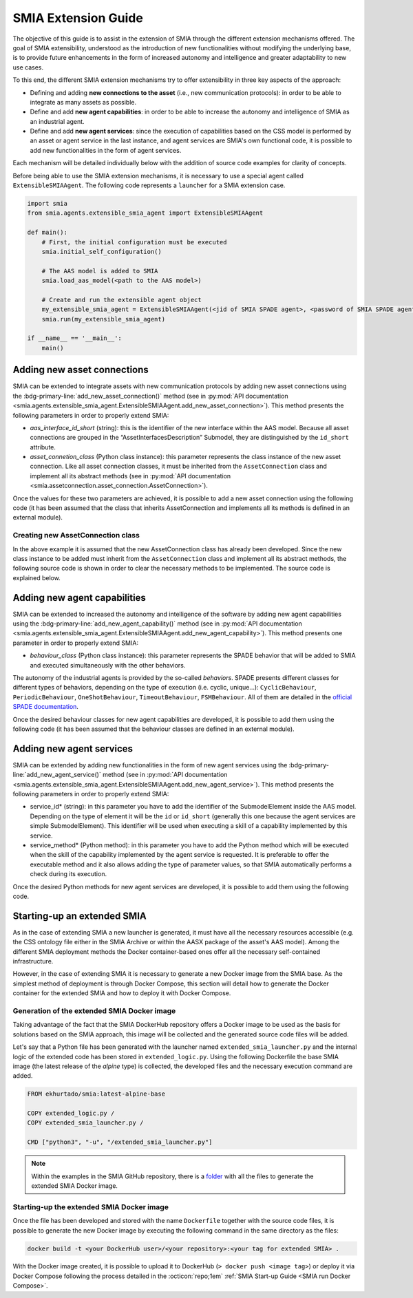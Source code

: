 SMIA Extension Guide
====================

.. _SMIA Extension Guide:

The objective of this guide is to assist in the extension of SMIA through the different extension mechanisms offered. The goal of SMIA extensibility, understood as the introduction of new functionalities without modifying the underlying base, is to provide future enhancements in the form of increased autonomy and intelligence and greater adaptability to new use cases.

To this end, the different SMIA extension mechanisms try to offer extensibility in three key aspects of the approach:

- Defining and adding **new connections to the asset** (i.e., new communication protocols): in order to be able to integrate as many assets as possible.
- Define and add **new agent capabilities**: in order to be able to increase the autonomy and intelligence of SMIA as an industrial agent.
- Define and add **new agent services**: since the execution of capabilities based on the CSS model is performed by an asset or agent service in the last instance, and agent services are SMIA's own functional code, it is possible to add new functionalities in the form of agent services.

Each mechanism will be detailed individually below with the addition of source code examples for clarity of concepts.

Before being able to use the SMIA extension mechanisms, it is necessary to use a special agent called ``ExtensibleSMIAAgent``. The following code represents a ``launcher`` for a SMIA extension case.

.. code:: python

    import smia
    from smia.agents.extensible_smia_agent import ExtensibleSMIAAgent

    def main():
        # First, the initial configuration must be executed
        smia.initial_self_configuration()

        # The AAS model is added to SMIA
        smia.load_aas_model(<path to the AAS model>)

        # Create and run the extensible agent object
        my_extensible_smia_agent = ExtensibleSMIAAgent(<jid of SMIA SPADE agent>, <password of SMIA SPADE agent>)
        smia.run(my_extensible_smia_agent)

    if __name__ == '__main__':
        main()

.. seealso::

    The ExtensibleSMIAAgent source code is available within the API documentation section: :py:mod:`smia.agents.extensible_smia_agent.ExtensibleSMIAAgent`.

Adding new asset connections
----------------------------

SMIA can be extended to integrate assets with new communication protocols by adding new asset connections using the :bdg-primary-line:`add_new_asset_connection()` method (see in :py:mod:`API documentation <smia.agents.extensible_smia_agent.ExtensibleSMIAAgent.add_new_asset_connection>`). This method presents the following parameters in order to properly extend SMIA:

- *aas_interface_id_short* (string): this is the identifier of the new interface within the AAS model. Because all asset connections are grouped in the “AssetInterfacesDescription” Submodel, they are distinguished by the ``id_short`` attribute.
- *asset_connetion_class* (Python class instance): this parameter represents the class instance of the new asset connection. Like all asset connection classes, it must be inherited from the ``AssetConnection`` class and implement all its abstract methods (see in :py:mod:`API documentation <smia.assetconnection.asset_connection.AssetConnection>`).

Once the values for these two parameters are achieved, it is possible to add a new asset connection using the following code (it has been assumed that the class that inherits AssetConnection and implements all its methods is defined in an external module).

.. dropdown:: Source code example for adding a new asset connection
    :octicon:`code;1em;sd-text-primary`

    .. code:: python

        import smia
        from smia.agents.extensible_smia_agent import ExtensibleSMIAAgent
        from my_asset_connections import NewAssetConnection

        def main():
            smia.initial_self_configuration()
            smia.load_aas_model(<path to the AAS model>)
            my_extensible_smia_agent = ExtensibleSMIAAgent(<jid of SMIA SPADE agent>, <password of SMIA SPADE agent>)

            # The instance of the new asset connection class is created and added to SMIA
            new_asset_connection_class = NewAssetConnection()
            my_extensible_smia_agent.add_new_asset_connection('new_aas_interface_id_short', new_asset_connection_class)

            smia.run(my_extensible_smia_agent)

        if __name__ == '__main__':
            main()

Creating new AssetConnection class
~~~~~~~~~~~~~~~~~~~~~~~~~~~~~~~~~~

In the above example it is assumed that the new AssetConnection class has already been developed. Since the new class instance to be added must inherit from the ``AssetConnection`` class and implement all its abstract methods, the following source code is shown in order to clear the necessary methods to be implemented. The source code is explained below.

.. dropdown:: Source code example for new AssetConnections
    :octicon:`code;1em;sd-text-primary`

    .. code:: python

        from smia.assetconnection.asset_connection import AssetConnection

        class NewAssetConnection(AssetConnection):

            def __init__(self):
                # If the constructor will be overridden remember to add 'super().__init__()'.
                pass

            async def configure_connection_by_aas_model(self, interface_aas_elem):
                pass

            async def check_asset_connection(self):
                pass

            async def connect_with_asset(self):
                pass

            async def execute_asset_service(self, interaction_metadata, service_input_data=None):
                pass

            async def receive_msg_from_asset(self):
                pass

    - ``__init__()``: The constructor of the new class can be added. For instance, the type of ``ArchitectureStyle`` (see :py:mod:`API documentation <smia.assetconnection.asset_connection.AssetConnection.ArchitectureStyle>`) can be determined to be used at runtime.
    - ``configure_connection_by_aas_model()``: within this method you can add the necessary code to correctly configure the asset connection from the data in the AAS model (see :py:mod:`API documentation <smia.assetconnection.asset_connection.AssetConnection.configure_connection_by_aas_model>`).
    - ``check_asset_connection()``: within this method you can add the necessary code to check the asset connection with the asset (see :py:mod:`API documentation <smia.assetconnection.asset_connection.AssetConnection.check_asset_connection>`).
    - ``connect_with_asset()``: within this method you can add the necessary code to correctly connect with the asset through this asset connection (see :py:mod:`API documentation <smia.assetconnection.asset_connection.AssetConnection.connect_with_asset>`).
    - ``execute_asset_service()``: within this method you can add the necessary code to correctly execute an asset service through this the asset connection from the data in the AAS model and the optional data of a CSS-related request such as the values of input parameters (see :py:mod:`API documentation <smia.assetconnection.asset_connection.AssetConnection.execute_asset_service>`).
    - ``receive_msg_from_asset()``: within this method you can add the necessary code to correctly obtain a message from the asset through this asset connection (see :py:mod:`API documentation <smia.assetconnection.asset_connection.AssetConnection.receive_msg_from_asset>`).

Adding new agent capabilities
-----------------------------

SMIA can be extended to increased the autonomy and intelligence of the software by adding new agent capabilities using the :bdg-primary-line:`add_new_agent_capability()` method (see in :py:mod:`API documentation <smia.agents.extensible_smia_agent.ExtensibleSMIAAgent.add_new_agent_capability>`). This method presents one parameter in order to properly extend SMIA:

- *behaviour_class* (Python class instance): this parameter represents the SPADE behavior that will be added to SMIA and executed simultaneously with the other behaviors.

The autonomy of the industrial agents is provided by the so-called *behaviors*. SPADE presents different classes for different types of behaviors, depending on the type of execution (i.e. cyclic, unique...): ``CyclicBehaviour``, ``PeriodicBehaviour``, ``OneShotBehaviour``, ``TimeoutBehaviour``, ``FSMBehaviour``. All of them are detailed in the `official SPADE documentation <https://spade-mas.readthedocs.io/en/latest/behaviours.html>`_.

Once the desired behaviour classes for new agent capabilities are developed, it is possible to add them using the following code (it has been assumed that the behaviour classes are defined in an external module).

.. dropdown:: Source code example for adding a new agent capability
    :octicon:`code;1em;sd-text-primary`

    .. code:: python

        import smia
        from smia.agents.extensible_smia_agent import ExtensibleSMIAAgent
        from my_agent_capabilities import NewCyclicBehaviour, NewOneShotBehaviour

        def main():
            smia.initial_self_configuration()
            smia.load_aas_model(<path to the AAS model>)
            my_extensible_smia_agent = ExtensibleSMIAAgent(<jid of SMIA SPADE agent>, <password of SMIA SPADE agent>)

            # The instance of the new agent capability classes are created and added to SMIA
            new_cyclic_agent_capability = NewCyclicBehaviour()
            new_oneshot_agent_capability = NewOneShotBehaviour()
            my_extensible_smia_agent.add_new_agent_capability(new_cyclic_agent_capability)
            my_extensible_smia_agent.add_new_agent_capability(new_oneshot_agent_capability)

            smia.run(my_extensible_smia_agent)

        if __name__ == '__main__':
            main()

Adding new agent services
-------------------------

SMIA can be extended by adding new functionalities in the form of new agent services using the :bdg-primary-line:`add_new_agent_service()` method (see in :py:mod:`API documentation <smia.agents.extensible_smia_agent.ExtensibleSMIAAgent.add_new_agent_service>`). This method presents the following parameters in order to properly extend SMIA:

- service_id* (string): in this parameter you have to add the identifier of the SubmodelElement inside the AAS model. Depending on the type of element it will be the ``id`` or ``id_short`` (generally this one because the agent services are simple SubmodelElement). This identifier will be used when executing a skill of a capability implemented by this service.
- service_method* (Python method): in this parameter you have to add the Python method which will be executed when the skill of the capability implemented by the agent service is requested. It is preferable to offer the executable method and it also allows adding the type of parameter values, so that SMIA automatically performs a check during its execution.

Once the desired Python methods for new agent services are developed, it is possible to add them using the following code.

.. dropdown:: Source code example for adding a new agent service
    :octicon:`code;1em;sd-text-primary`

    .. code:: python

        import smia
        from smia.agents.extensible_smia_agent import ExtensibleSMIAAgent
        from my_agent_capabilities import NewCyclicBehaviour, NewOneShotBehaviour

        async def new_asset_service_async():
            print("New asynchronous asset service without parameters.")

        def new_asset_service_with_params(param1, param2):
            print("New synchronous asset service with params: {}, {}".format(param1, param2))

        def main():
            smia.initial_self_configuration()
            smia.load_aas_model(<path to the AAS model>)
            my_extensible_smia_agent = ExtensibleSMIAAgent(<jid of SMIA SPADE agent>, <password of SMIA SPADE agent>)

            # The methods of the new agent services are added to SMIA
            my_extensible_smia_agent.add_new_agent_service('new_service_async_id_short', new_asset_service_async)
            my_extensible_smia_agent.add_new_agent_service('new_service_params_id_short', new_asset_service_with_params)

            smia.run(my_extensible_smia_agent)

        if __name__ == '__main__':
            main()

Starting-up an extended SMIA
----------------------------

As in the case of extending SMIA a new launcher is generated, it must have all the necessary resources accessible (e.g. the CSS ontology file either in the SMIA Archive or within the AASX package of the asset's AAS model). Among the different SMIA deployment methods the Docker container-based ones offer all the necessary self-contained infrastructure.

However, in the case of extending SMIA it is necessary to generate a new Docker image from the SMIA base. As the simplest method of deployment is through Docker Compose, this section will detail how to generate the Docker container for the extended SMIA and how to deploy it with Docker Compose.

Generation of the extended SMIA Docker image
~~~~~~~~~~~~~~~~~~~~~~~~~~~~~~~~~~~~~~~~~~~~

Taking advantage of the fact that the SMIA DockerHub repository offers a Docker image to be used as the basis for solutions based on the SMIA approach, this image will be collected and the generated source code files will be added.

Let's say that a Python file has been generated with the launcher named ``extended_smia_launcher.py`` and the internal logic of the extended code has been stored in ``extended_logic.py``. Using the following Dockerfile the base SMIA image (the latest release of the *alpine* type) is collected, the developed files and the necessary execution command are added.

.. code:: Dockerfile

    FROM ekhurtado/smia:latest-alpine-base

    COPY extended_logic.py /
    COPY extended_smia_launcher.py /

    CMD ["python3", "-u", "/extended_smia_launcher.py"]

.. note::

    Within the examples in the SMIA GitHub repository, there is a `folder <https://github.com/ekhurtado/I4_0_SMIA/tree/main/examples/smia_extended>`_ with all the files to generate the extended SMIA Docker image.

Starting-up the extended SMIA Docker image
~~~~~~~~~~~~~~~~~~~~~~~~~~~~~~~~~~~~~~~~~~

Once the file has been developed and stored with the name ``Dockerfile`` together with the source code files, it is possible to generate the new Docker image by executing the following command in the same directory as the files:

.. code:: bash

    docker build -t <your DockerHub user>/<your repository>:<your tag for extended SMIA> .

With the Docker image created, it is possible to upload it to DockerHub (``> docker push <image tag>``) or deploy it via Docker Compose following the process detailed in the :octicon:`repo;1em` :ref:`SMIA Start-up Guide <SMIA run Docker Compose>`.